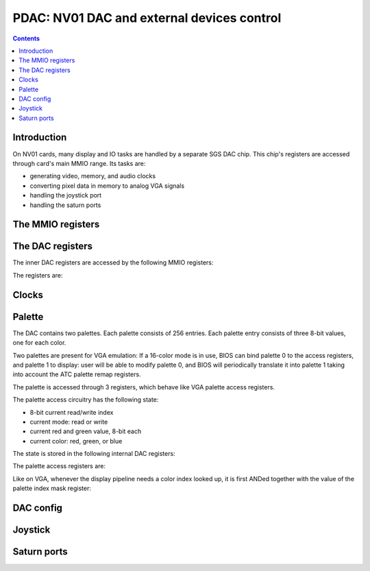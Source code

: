 .. _nv01-pdac:

===========================================
PDAC: NV01 DAC and external devices control
===========================================

.. contents::


Introduction
============

On NV01 cards, many display and IO tasks are handled by a separate
SGS DAC chip. This chip's registers are accessed through card's
main MMIO range. Its tasks are:

- generating video, memory, and audio clocks
- converting pixel data in memory to analog VGA signals
- handling the joystick port
- handling the saturn ports


The MMIO registers
==================

.. space:: 8 nv01-pdac 0x1000 DAC control
   0x00 PAL_WRITE nv01-pdac-pal-write
   0x04 PAL_DATA nv01-pdac-pal-data
   0x08 PAL_MASK nv01-pdac-pal-mask
   0x0c PAL_READ nv01-pdac-pal-read
   0x10 INDEX_LOW nv01-pdac-index-low
   0x14 INDEX_HIGH nv01-pdac-index-high
   0x18 DATA nv01-pdac-data
   0x1c GAME_PORT nv01-pdac-game-port

   This range contains DAC registers mapped directly to the MMIO space. Note
   that DAC is connected to NV01 by an 8-bit bus, so all these registers are
   in fact effectively 8-bit (with high 24 bits ignored on write, returned as
   0 on reads).


The DAC registers
=================

The inner DAC registers are accessed by the following MMIO registers:

.. reg:: 8 nv01-pdac-index-low indirect DAC register index, low part

   .. todo:: write me

.. reg:: 8 nv01-pdac-index-high indirect DAC register index, high part

   .. todo:: write me

.. reg:: 8 nv01-pdac-data indirect DAC register data

   .. todo:: write me

The registers are:

.. space:: 8 nv01-dac 0x10000 -
   0x0004 CONFIG_0 nv01-dac-config-0
   0x0008 PAL_INDEX nv01-dac-pal-index
   0x0009 PAL_STATE nv01-dac-pal-state
   0x000a PAL_RED nv01-dac-pal-red
   0x000b PAL_GREEN nv01-dac-pal-green

   .. todo:: write me

.. todo:: write me


Clocks
======

.. todo:: write me


Palette
=======

The DAC contains two palettes. Each palette consists of 256 entries. Each
palette entry consists of three 8-bit values, one for each color.

Two palettes are present for VGA emulation: If a 16-color mode is in use,
BIOS can bind palette 0 to the access registers, and palette 1 to display:
user will be able to modify palette 0, and BIOS will periodically translate
it into palette 1 taking into account the ATC palette remap registers.

The palette is accessed through 3 registers, which behave like VGA palette
access registers.

The palette access circuitry has the following state:

- 8-bit current read/write index
- current mode: read or write
- current red and green value, 8-bit each
- current color: red, green, or blue

The state is stored in the following internal DAC registers:

.. reg:: 8 nv01-dac-pal-index Current palette index

   Stores the current read/write index. Read only.

.. reg:: 8 nv01-dac-pal-state Palette state

   - bits 0-2: CURRENT_COLOR, read only, one of:

     - 1: RED
     - 2: GREEN
     - 4: BLUE

   - bit 3: SELECT, selects which palette is accessed by the access register

   - bits 4-5: CURRENT_MODE, read only, one of:

     - 0: WRITE
     - 3: READ

   - bit 6: DISPLAY_SELECT, selects which palette is accessed by display
     pipeline

   - bit 7: WIDTH, selects whether palette values are passed as-is, or
     converted from/to 6-bit format, one of:

     - 0: FULL, values are passed as-is
     - 1: VGA, all values written to palette cells will be shifted left by
       2 bits, and all values read from palette cells will be shifted right
       by 2 bits, to simulate 6-bit palette cells as used on VGA

.. reg:: 8 nv01-dac-pal-red Palette inflight red value

   Stores the current red value. Read only.

.. reg:: 8 nv01-dac-pal-green Palette inflight green value

   Stores the current green value. Read only.

The palette access registers are:

.. reg:: 8 nv01-pdac-pal-write Palette write index

   When written, sets the current mode to write, sets the current index
   to the written value, and sets the current color to red.

   When read, returns the current index.

.. reg:: 8 nv01-pdac-pal-read Palette read index

   When written, sets the current mode to read, sets the current index
   to the written value + 1, and sets the current color to red. When read,
   returns the current index.

   The behavior on reads depends on value of :obj:`nv01-dac-config-0` bit 4.
   If it's to INDEX, the current index is returned. Otherwise, returns
   the current mode in low 2 bits (same values as in CURRENT_MODE), junk
   in high 6 bits.

.. reg:: 8 nv01-pdac-pal-data Palette data

   When written: If the current color is red or green, store the value as the
   current value for the corresponding color. Otherwise, write the palette
   entry selected by the current index with the current red and green values,
   and the written value as the blue value.

   When read: read entry (CURRENT_INDEX-1) of palette and return the color
   selected by current color.

   After both read and write, the current color is cycled to the next one
   (red -> green -> blue -> red). If blue -> red transition happens, current
   index is increased by one.

Like on VGA, whenever the display pipeline needs a color index looked up, it
is first ANDed together with the value of the palette index mask register:

.. reg:: 8 nv01-pdac-pal-mask Palette index mask

   Stores the palette index mask.


DAC config
==========

.. todo:: write me

.. reg:: 8 nv01-dac-config-0 Configuration 0

   - bit 4: PAL_READ_READ, selects :obj:`nv01-pdac-pal-read` value returned on
     reads

     - 0: INDEX, current index will be returned
     - 1: MODE, current mode will be returned (like on VGA)

   .. todo:: write me


Joystick
========

.. reg:: 8 nv01-pdac-game-port ISA-like game port

   .. todo:: write me

.. todo:: write me


Saturn ports
============

.. todo:: write me
